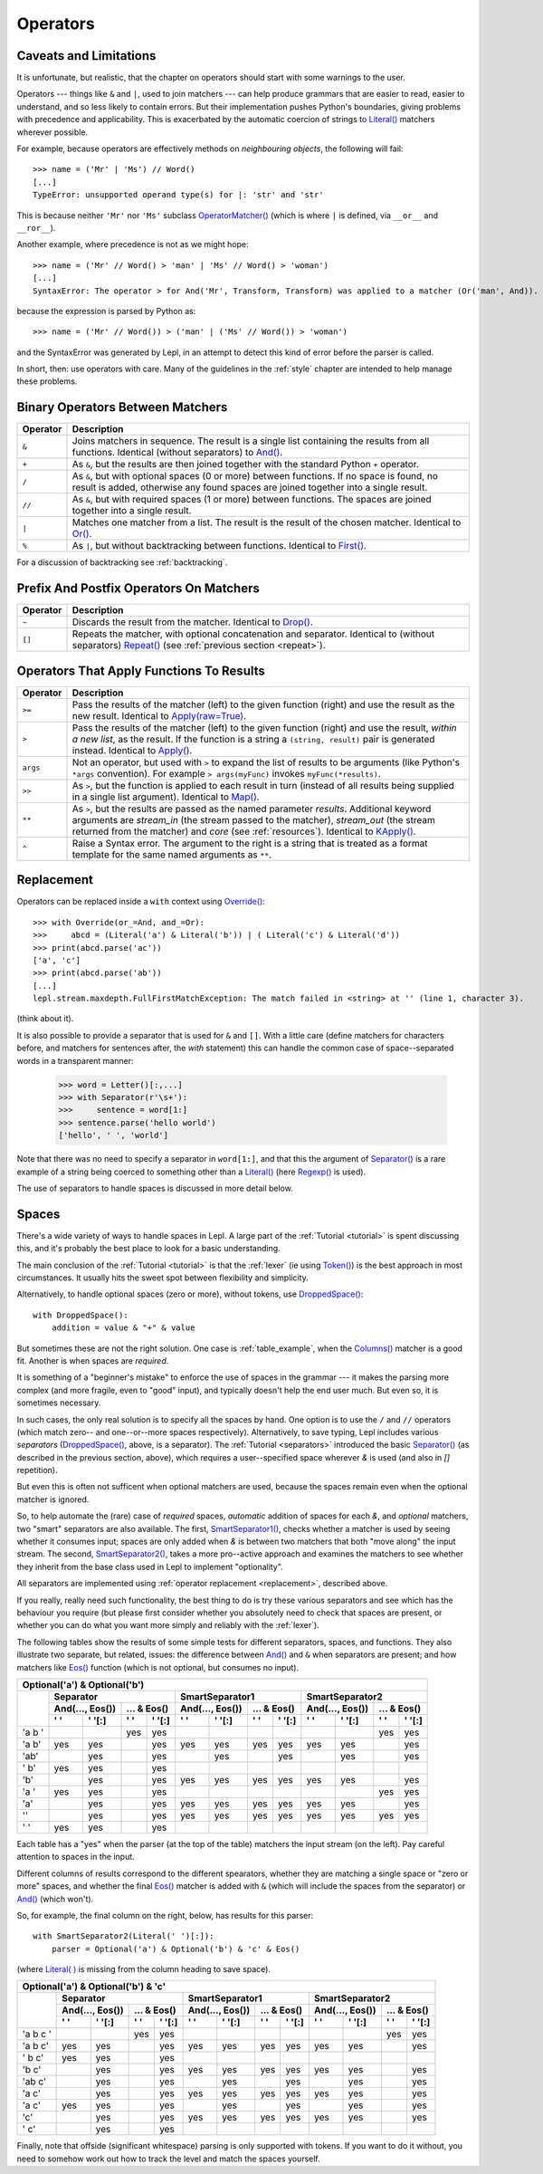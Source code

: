 
.. _operators:

Operators
=========


.. index:: unsupported operand type, operators, OperatorMatcher, SyntaxError
.. _caveatsandlimitations:

Caveats and Limitations
-----------------------

It is unfortunate, but realistic, that the chapter on operators should start
with some warnings to the user.

Operators --- things like ``&`` and ``|``, used to join matchers --- can help
produce grammars that are easier to read, easier to understand, and so less
likely to contain errors.  But their implementation pushes Python's
boundaries, giving problems with precedence and applicability.  This is
exacerbated by the automatic coercion of strings to `Literal() <api/redirect.html#lepl.matchers.core.Literal>`_ matchers wherever possible.

For example, because operators are effectively methods on *neighbouring
objects*, the following will fail::

  >>> name = ('Mr' | 'Ms') // Word()
  [...]
  TypeError: unsupported operand type(s) for |: 'str' and 'str'

This is because neither ``'Mr'`` nor ``'Ms'`` subclass `OperatorMatcher() <api/redirect.html#lepl.matchers.support.OperatorMatcher>`_ (which is where
``|`` is defined, via ``__or__`` and ``__ror__``).

Another example, where precedence is not as we might hope::

  >>> name = ('Mr' // Word() > 'man' | 'Ms' // Word() > 'woman')
  [...]
  SyntaxError: The operator > for And('Mr', Transform, Transform) was applied to a matcher (Or('man', And)). Check syntax and parentheses.

because the expression is parsed by Python as::

  >>> name = ('Mr' // Word()) > ('man' | ('Ms' // Word()) > 'woman')

and the SyntaxError was generated by Lepl, in an attempt to detect this kind
of error before the parser is called.

In short, then: use operators with care.  Many of the guidelines in the
:ref:`style` chapter are intended to help manage these problems.


.. index:: &, +, /, //, |, %

Binary Operators Between Matchers
---------------------------------

========  ===========
Operator  Description
========  ===========
``&``     Joins matchers in sequence.  The result is a single list containing the results from all functions.  Identical (without separators) to `And() <api/redirect.html#lepl.matchers.combine.And>`_.
--------  -----------
``+``     As ``&``, but the results are then joined together with the standard Python ``+`` operator.
--------  -----------
``/``     As ``&``, but with optional spaces (0 or more) between functions.  If no space is found, no result is added, otherwise any found spaces are joined together into a single result.
--------  -----------
``//``    As ``&``, but with required spaces (1 or more) between functions.  The spaces are joined together into a single result.
--------  -----------
``|``     Matches one matcher from a list.  The result is the result of the chosen matcher.  Identical to `Or() <api/redirect.html#lepl.matchers.combine.Or>`_.
--------  -----------
``%``     As ``|``, but without backtracking between functions.  Identical to `First() <api/redirect.html#lepl.matchers.combine.First>`_.
========  ===========

For a discussion of backtracking see :ref:`backtracking`.


.. index:: ~, []

Prefix And Postfix Operators On Matchers
----------------------------------------

========  ===========
Operator  Description
========  ===========
``~``     Discards the result from the matcher. 
          Identical to `Drop() <api/redirect.html#lepl.matchers.derived.Drop>`_.

--------  -----------
``[]``    Repeats the matcher, with optional concatenation and separator.
          Identical to (without separators) 
          `Repeat() <api/redirect.html#lepl.matchers.derived.Repeat>`_ 
          (see :ref:`previous section <repeat>`).
========  ===========

.. note:

  `Lookahead() <api/redirect.html#lepl.matchers.core.Lookahead>`_ is an exception
  for ``~`` (see :ref:`lookahead`).


.. index:: >=, >, >>, **, ^, args()
.. _ge:

Operators That Apply Functions To Results
-----------------------------------------

========  ===========
Operator  Description
========  ===========
``>=``    Pass the results of the matcher (left) to the given function (right) and use the result as the new result.  Identical to `Apply(raw=True) <api/redirect.html#lepl.matchers.derived.Apply>`_.
--------  -----------
``>``     Pass the results of the matcher (left) to the given function (right) and use the result, *within a new list*,  as the result.  If the function is a string a ``(string, result)`` pair is generated instead.  Identical to `Apply() <api/redirect.html#lepl.matchers.derived.Apply>`_.
--------  -----------
``args``  Not an operator, but used with ``>`` to expand the list of results to be arguments (like Python's ``*args`` convention).  For example ``> args(myFunc)`` invokes ``myFunc(*results)``.
--------  -----------
``>>``    As ``>``, but the function is applied to each result in turn (instead of all results being supplied in a single list argument).  Identical to `Map() <api/redirect.html#lepl.matchers.derived.Map>`_.
--------  -----------
``**``    As ``>``, but the results are passed as the named parameter *results*.  Additional keyword arguments are *stream_in* (the stream passed to the matcher), *stream_out* (the stream returned from the matcher) and *core* (see :ref:`resources`).  Identical to `KApply() <api/redirect.html#lepl.matchers.derived.KApply>`_.
--------  -----------
``^``     Raise a Syntax error.  The argument to the right is a string that is treated as a format template for the same named arguments as ``**``.
========  ===========


.. _replacement:

Replacement
-----------

Operators can be replaced inside a ``with`` context using `Override()
<api/redirect.html#lepl.matchers.operators.Override>`_::

  >>> with Override(or_=And, and_=Or):
  >>>     abcd = (Literal('a') & Literal('b')) | ( Literal('c') & Literal('d'))
  >>> print(abcd.parse('ac'))
  ['a', 'c']
  >>> print(abcd.parse('ab'))
  [...]
  lepl.stream.maxdepth.FullFirstMatchException: The match failed in <string> at '' (line 1, character 3).

(think about it).

It is also possible to provide a separator that is used for ``&`` and ``[]``.
With a little care (define matchers for characters before, and matchers for
sentences after, the *with* statement) this can handle the common case of
space--separated words in a transparent manner:

  >>> word = Letter()[:,...]
  >>> with Separator(r'\s+'):
  >>>     sentence = word[1:]
  >>> sentence.parse('hello world')
  ['hello', ' ', 'world']

Note that there was no need to specify a separator in ``word[1:]``, and that
this the argument of `Separator()
<api/redirect.html#lepl.matchers.operators.Separator>`_ is a rare example of a
string being coerced to something other than a `Literal()
<api/redirect.html#lepl.matchers.core.Literal>`_ (here `Regexp()
<api/redirect.html#lepl.matchers.core.Regexp>`_ is used).

The use of separators to handle spaces is discussed in more detail below.


.. index:: Separator(), SmartSeparator1(), SmartSeparator2(), DroppedSpace()
.. _spaces:

Spaces
------

There's a wide variety of ways to handle spaces in Lepl.  A large part of the
:ref:`Tutorial <tutorial>` is spent discussing this, and it's probably the
best place to look for a basic understanding.

The main conclusion of the :ref:`Tutorial <tutorial>` is that the :ref:`lexer`
(ie using `Token() <api/redirect.html#lepl.lexer.matchers.Token>`_) is the
best approach in most circumstances.  It usually hits the sweet spot between
flexibility and simplicity.

Alternatively, to handle optional spaces (zero or more), without tokens, use
`DroppedSpace() <api/redirect.html#lepl.matchers.operators.DroppedSpace>`_::

  with DroppedSpace():
      addition = value & "+" & value

But sometimes these are not the right solution.  One case is
:ref:`table_example`, when the `Columns()
<api/redirect.html#lepl.matchers.complex.Columns>`_ matcher is a good fit.
Another is when spaces are *required*.

It is something of a "beginner's mistake" to enforce the use of spaces in the
grammar --- it makes the parsing more complex (and more fragile, even to
"good" input), and typically doesn't help the end user much.  But even so, it
is sometimes necessary.

In such cases, the only real solution is to specify all the spaces by hand.
One option is to use the ``/`` and ``//`` operators (which match zero-- and
one--or--more spaces respectively).  Alternatively, to save typing, Lepl
includes various *separators* (`DroppedSpace()
<api/redirect.html#lepl.matchers.operators.DroppedSpace>`_, above, is a
separator).  The :ref:`Tutorial <separators>` introduced the basic
`Separator() <api/redirect.html#lepl.matchers.operators.Separator>`_ (as
described in the previous section, above), which requires a user--specified
space wherever `&` is used (and also in `[]` repetition).

But even this is often not sufficent when optional matchers are used, because
the spaces remain even when the optional matcher is ignored.

So, to help automate the (rare) case of *required* spaces, *automatic*
addition of spaces for each `&`, and *optional* matchers, two "smart"
separators are also available.  The first, `SmartSeparator1()
<api/redirect.html#lepl.matchers.operators.SmartSeparator1>`_, checks whether
a matcher is used by seeing whether it consumes input; spaces are only added
when `&` is between two matchers that both "move along" the input stream.  The
second, `SmartSeparator2()
<api/redirect.html#lepl.contrib.matchers.SmartSeparator2>`_, takes a more
pro--active approach and examines the matchers to see whether they inherit
from the base class used in Lepl to implement "optionality".

All separators are implemented using :ref:`operator replacement
<replacement>`, described above.

If you really, really need such functionality, the best thing to do is try
these various separators and see which has the behaviour you require (but
please first consider whether you absolutely need to check that spaces are
present, or whether you can do what you want more simply and reliably with the
:ref:`lexer`).

The following tables show the results of some simple tests for different
separators, spaces, and functions.  They also illustrate two separate, but
related, issues: the difference between `And()
<api/redirect.html#lepl.matchers.combine.And>`_ and ``&`` when separators are
present; and how matchers like `Eos()
<api/redirect.html#lepl.matchers.core.Eos>`_ function (which is not optional,
but consumes no input).


+----------------------------------------------------------------------------------------------------------------------------------------------------------------------------------------------+
|Optional('a') & Optional('b')                                                                                                                                                                 |
+----------+-----------------------------------------------------------+-----------------------------------------------------------+-----------------------------------------------------------+
|          |Separator                                                  |SmartSeparator1                                            |SmartSeparator2                                            |
|          +-----------------------------+-----------------------------+-----------------------------+-----------------------------+-----------------------------+-----------------------------+
|          |And(..., Eos())              |... & Eos()                  |And(..., Eos())              |... & Eos()                  |And(..., Eos())              |... & Eos()                  |
|          +--------------+--------------+--------------+--------------+--------------+--------------+--------------+--------------+--------------+--------------+--------------+--------------+
|          |' '           |' '[:]        |' '           |' '[:]        |' '           |' '[:]        |' '           |' '[:]        |' '           |' '[:]        |' '           |' '[:]        |
+==========+==============+==============+==============+==============+==============+==============+==============+==============+==============+==============+==============+==============+
|'a b '    |              |              |yes           |yes           |              |              |              |              |              |              |yes           |yes           |
+----------+--------------+--------------+--------------+--------------+--------------+--------------+--------------+--------------+--------------+--------------+--------------+--------------+
|'a b'     |yes           |yes           |              |yes           |yes           |yes           |yes           |yes           |yes           |yes           |              |yes           |
+----------+--------------+--------------+--------------+--------------+--------------+--------------+--------------+--------------+--------------+--------------+--------------+--------------+
|'ab'      |              |yes           |              |yes           |              |yes           |              |yes           |              |yes           |              |yes           |
+----------+--------------+--------------+--------------+--------------+--------------+--------------+--------------+--------------+--------------+--------------+--------------+--------------+
|' b'      |yes           |yes           |              |yes           |              |              |              |              |              |              |              |              |
+----------+--------------+--------------+--------------+--------------+--------------+--------------+--------------+--------------+--------------+--------------+--------------+--------------+
|'b'       |              |yes           |              |yes           |yes           |yes           |yes           |yes           |yes           |yes           |              |yes           |
+----------+--------------+--------------+--------------+--------------+--------------+--------------+--------------+--------------+--------------+--------------+--------------+--------------+
|'a '      |yes           |yes           |              |yes           |              |              |              |              |              |              |yes           |yes           |
+----------+--------------+--------------+--------------+--------------+--------------+--------------+--------------+--------------+--------------+--------------+--------------+--------------+
|'a'       |              |yes           |              |yes           |yes           |yes           |yes           |yes           |yes           |yes           |              |yes           |
+----------+--------------+--------------+--------------+--------------+--------------+--------------+--------------+--------------+--------------+--------------+--------------+--------------+
|''        |              |yes           |              |yes           |yes           |yes           |yes           |yes           |yes           |yes           |yes           |yes           |
+----------+--------------+--------------+--------------+--------------+--------------+--------------+--------------+--------------+--------------+--------------+--------------+--------------+
|' '       |yes           |yes           |              |yes           |              |              |              |              |              |              |              |              |
+----------+--------------+--------------+--------------+--------------+--------------+--------------+--------------+--------------+--------------+--------------+--------------+--------------+


Each table has a "yes" when the parser (at the top of the table) matchers the
input stream (on the left).  Pay careful attention to spaces in the input.

Different columns of results correspond to the different spearators, whether
they are matching a single space or "zero or more" spaces, and whether the
final `Eos() <api/redirect.html#lepl.matchers.core.Eos>`_ matcher is added with ``&`` (which will include the spaces
from the separator) or `And() <api/redirect.html#lepl.matchers.combine.And>`_ (which won't).

So, for example, the final column on the right, below, has results for this
parser::

    with SmartSeparator2(Literal(' ')[:]):
        parser = Optional('a') & Optional('b') & 'c' & Eos()

(where `Literal( ) <api/redirect.html#lepl.matchers.core.Literal>`_ is missing from the column heading to save space).


+----------------------------------------------------------------------------------------------------------------------------------------------------------------------------------------------+
|Optional('a') & Optional('b') & 'c'                                                                                                                                                           |
+----------+-----------------------------------------------------------+-----------------------------------------------------------+-----------------------------------------------------------+
|          |Separator                                                  |SmartSeparator1                                            |SmartSeparator2                                            |
|          +-----------------------------+-----------------------------+-----------------------------+-----------------------------+-----------------------------+-----------------------------+
|          |And(..., Eos())              |... & Eos()                  |And(..., Eos())              |... & Eos()                  |And(..., Eos())              |... & Eos()                  |
|          +--------------+--------------+--------------+--------------+--------------+--------------+--------------+--------------+--------------+--------------+--------------+--------------+
|          |' '           |' '[:]        |' '           |' '[:]        |' '           |' '[:]        |' '           |' '[:]        |' '           |' '[:]        |' '           |' '[:]        |
+==========+==============+==============+==============+==============+==============+==============+==============+==============+==============+==============+==============+==============+
|'a b c '  |              |              |yes           |yes           |              |              |              |              |              |              |yes           |yes           |
+----------+--------------+--------------+--------------+--------------+--------------+--------------+--------------+--------------+--------------+--------------+--------------+--------------+
|'a b c'   |yes           |yes           |              |yes           |yes           |yes           |yes           |yes           |yes           |yes           |              |yes           |
+----------+--------------+--------------+--------------+--------------+--------------+--------------+--------------+--------------+--------------+--------------+--------------+--------------+
|' b c'    |yes           |yes           |              |yes           |              |              |              |              |              |              |              |              |
+----------+--------------+--------------+--------------+--------------+--------------+--------------+--------------+--------------+--------------+--------------+--------------+--------------+
|'b c'     |              |yes           |              |yes           |yes           |yes           |yes           |yes           |yes           |yes           |              |yes           |
+----------+--------------+--------------+--------------+--------------+--------------+--------------+--------------+--------------+--------------+--------------+--------------+--------------+
|'ab c'    |              |yes           |              |yes           |              |yes           |              |yes           |              |yes           |              |yes           |
+----------+--------------+--------------+--------------+--------------+--------------+--------------+--------------+--------------+--------------+--------------+--------------+--------------+
|'a c'     |              |yes           |              |yes           |yes           |yes           |yes           |yes           |yes           |yes           |              |yes           |
+----------+--------------+--------------+--------------+--------------+--------------+--------------+--------------+--------------+--------------+--------------+--------------+--------------+
|'a  c'    |yes           |yes           |              |yes           |              |yes           |              |yes           |              |yes           |              |yes           |
+----------+--------------+--------------+--------------+--------------+--------------+--------------+--------------+--------------+--------------+--------------+--------------+--------------+
|'c'       |              |yes           |              |yes           |yes           |yes           |yes           |yes           |yes           |yes           |              |yes           |
+----------+--------------+--------------+--------------+--------------+--------------+--------------+--------------+--------------+--------------+--------------+--------------+--------------+
|' c'      |              |yes           |              |yes           |              |              |              |              |              |              |              |              |
+----------+--------------+--------------+--------------+--------------+--------------+--------------+--------------+--------------+--------------+--------------+--------------+--------------+


Finally, note that offside (significant whitespace) parsing is only supported
with tokens.  If you want to do it without, you need to somehow work out how
to track the level and match the spaces yourself.

